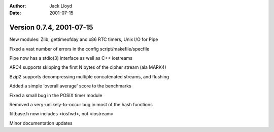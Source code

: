 
:Author: Jack Lloyd
:Date: 2001-07-15

Version 0.7.4, 2001-07-15
----------------------------------------

New modules: Zlib, gettimeofday and x86 RTC timers, Unix I/O for Pipe

Fixed a vast number of errors in the config script/makefile/specfile

Pipe now has a stdio(3) interface as well as C++ iostreams

ARC4 supports skipping the first N bytes of the cipher stream (ala MARK4)

Bzip2 supports decompressing multiple concatenated streams, and flushing

Added a simple 'overall average' score to the benchmarks

Fixed a small bug in the POSIX timer module

Removed a very-unlikely-to-occur bug in most of the hash functions

filtbase.h now includes <iosfwd>, not <iostream>

Minor documentation updates

